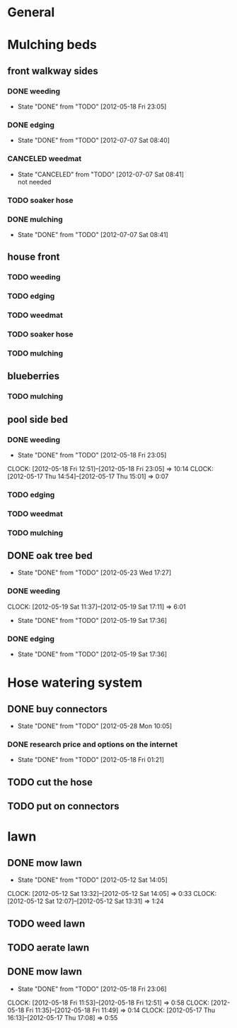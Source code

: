 * General
* Mulching beds 
** front walkway sides
*** DONE weeding
    CLOSED: [2012-05-18 Fri 23:05] SCHEDULED: <2012-05-18 Fri>
    - State "DONE"       from "TODO"       [2012-05-18 Fri 23:05]
*** DONE edging
    CLOSED: [2012-07-07 Sat 08:40]
    - State "DONE"       from "TODO"       [2012-07-07 Sat 08:40]
*** CANCELED weedmat
    CLOSED: [2012-07-07 Sat 08:41]
    - State "CANCELED"   from "TODO"       [2012-07-07 Sat 08:41] \\
      not needed
*** TODO soaker hose
*** DONE mulching
    CLOSED: [2012-07-07 Sat 08:41]
    - State "DONE"       from "TODO"       [2012-07-07 Sat 08:41]
** house front
*** TODO weeding
*** TODO edging
*** TODO weedmat
*** TODO soaker hose
*** TODO mulching
** blueberries
*** TODO mulching
** pool side bed
*** DONE weeding
    CLOSED: [2012-05-18 Fri 23:05] SCHEDULED: <2012-05-19 Sat>
    - State "DONE"       from "TODO"       [2012-05-18 Fri 23:05]
    CLOCK: [2012-05-18 Fri 12:51]--[2012-05-18 Fri 23:05] => 10:14
    CLOCK: [2012-05-17 Thu 14:54]--[2012-05-17 Thu 15:01] =>  0:07
*** TODO edging
*** TODO weedmat
*** TODO mulching
** DONE oak tree bed
   CLOSED: [2012-05-23 Wed 17:27]
   - State "DONE"       from "TODO"       [2012-05-23 Wed 17:27]
*** DONE weeding
    CLOSED: [2012-05-19 Sat 17:36] SCHEDULED: <2012-05-19 Sat>
    CLOCK: [2012-05-19 Sat 11:37]--[2012-05-19 Sat 17:11] =>  6:01
    - State "DONE"       from "TODO"       [2012-05-19 Sat 17:36]
*** DONE edging
    CLOSED: [2012-05-19 Sat 17:36] SCHEDULED: <2012-05-19 Sat>
    - State "DONE"       from "TODO"       [2012-05-19 Sat 17:36]

* Hose watering system
** DONE buy connectors
   CLOSED: [2012-05-28 Mon 10:05]
   - State "DONE"       from "TODO"       [2012-05-28 Mon 10:05]
*** DONE research price and options on the internet
    CLOSED: [2012-05-18 Fri 01:21] SCHEDULED: <2012-05-16 Wed>
    - State "DONE"       from "TODO"       [2012-05-18 Fri 01:21]

** TODO cut the hose
** TODO put on connectors

* lawn
** DONE mow lawn
   CLOSED: [2012-05-12 Sat 14:05] SCHEDULED: <2012-05-12 Sat>
   - State "DONE"       from "TODO"       [2012-05-12 Sat 14:05]
   CLOCK: [2012-05-12 Sat 13:32]--[2012-05-12 Sat 14:05] =>  0:33
   CLOCK: [2012-05-12 Sat 12:07]--[2012-05-12 Sat 13:31] =>  1:24
** TODO weed lawn
** TODO aerate lawn
** DONE mow lawn
   CLOSED: [2012-05-18 Fri 23:06] SCHEDULED: <2012-05-17 Thu>
   - State "DONE"       from "TODO"       [2012-05-18 Fri 23:06]
   CLOCK: [2012-05-18 Fri 11:53]--[2012-05-18 Fri 12:51] =>  0:58
   CLOCK: [2012-05-18 Fri 11:35]--[2012-05-18 Fri 11:49] =>  0:14
   CLOCK: [2012-05-17 Thu 16:13]--[2012-05-17 Thu 17:08] =>  0:55
